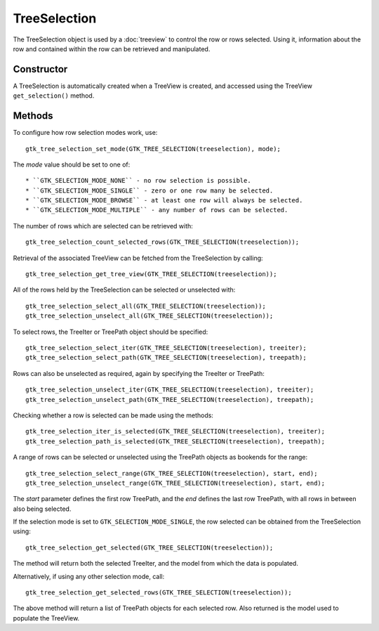 TreeSelection
=============
The TreeSelection object is used by a :doc:`treeview` to control the row or rows selected. Using it, information about the row and contained within the row can be retrieved and manipulated.

===========
Constructor
===========
A TreeSelection is automatically created when a TreeView is created, and accessed using the TreeView ``get_selection()`` method.

=======
Methods
=======
To configure how row selection modes work, use::

  gtk_tree_selection_set_mode(GTK_TREE_SELECTION(treeselection), mode);

The *mode* value should be set to one of::

* ``GTK_SELECTION_MODE_NONE`` - no row selection is possible.
* ``GTK_SELECTION_MODE_SINGLE`` - zero or one row many be selected.
* ``GTK_SELECTION_MODE_BROWSE`` - at least one row will always be selected.
* ``GTK_SELECTION_MODE_MULTIPLE`` - any number of rows can be selected.

The number of rows which are selected can be retrieved with::

  gtk_tree_selection_count_selected_rows(GTK_TREE_SELECTION(treeselection));

Retrieval of the associated TreeView can be fetched from the TreeSelection by calling::

  gtk_tree_selection_get_tree_view(GTK_TREE_SELECTION(treeselection));

All of the rows held by the TreeSelection can be selected or unselected with::

  gtk_tree_selection_select_all(GTK_TREE_SELECTION(treeselection));
  gtk_tree_selection_unselect_all(GTK_TREE_SELECTION(treeselection));

To select rows, the TreeIter or TreePath object should be specified::

  gtk_tree_selection_select_iter(GTK_TREE_SELECTION(treeselection), treeiter);
  gtk_tree_selection_select_path(GTK_TREE_SELECTION(treeselection), treepath);

Rows can also be unselected as required, again by specifying the TreeIter or TreePath::

  gtk_tree_selection_unselect_iter(GTK_TREE_SELECTION(treeselection), treeiter);
  gtk_tree_selection_unselect_path(GTK_TREE_SELECTION(treeselection), treepath);

Checking whether a row is selected can be made using the methods::

  gtk_tree_selection_iter_is_selected(GTK_TREE_SELECTION(treeselection), treeiter);
  gtk_tree_selection_path_is_selected(GTK_TREE_SELECTION(treeselection), treepath);

A range of rows can be selected or unselected using the TreePath objects as bookends for the range::

  gtk_tree_selection_select_range(GTK_TREE_SELECTION(treeselection), start, end);
  gtk_tree_selection_unselect_range(GTK_TREE_SELECTION(treeselection), start, end);

The *start* parameter defines the first row TreePath, and the *end* defines the last row TreePath, with all rows in between also being selected.

If the selection mode is set to ``GTK_SELECTION_MODE_SINGLE``, the row selected can be obtained from the TreeSelection using::

  gtk_tree_selection_get_selected(GTK_TREE_SELECTION(treeselection));

The method will return both the selected TreeIter, and the model from which the data is populated.

Alternatively, if using any other selection mode, call::

  gtk_tree_selection_get_selected_rows(GTK_TREE_SELECTION(treeselection));

The above method will return a list of TreePath objects for each selected row. Also returned is the model used to populate the TreeView.
